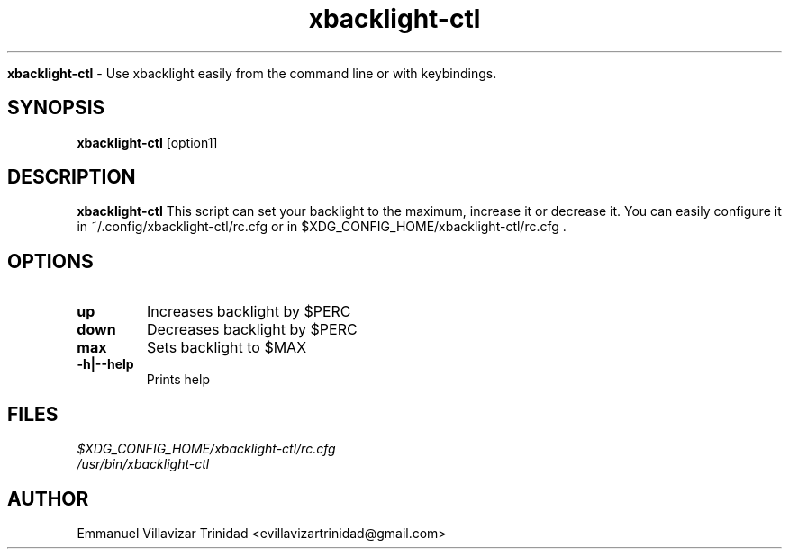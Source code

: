 .TH xbacklight-ctl

.Sh NAME
.B xbacklight-ctl
- Use xbacklight easily from the command line or with keybindings.

.SH SYNOPSIS
.B xbacklight-ctl
.RB [option1]

.SH DESCRIPTION
.B xbacklight-ctl
This script can set your backlight to the maximum, increase it or decrease it. 
You can easily configure it in ~/.config/xbacklight-ctl/rc.cfg or in $XDG_CONFIG_HOME/xbacklight-ctl/rc.cfg .

.SH OPTIONS

.TP 
\fBup\f1
Increases backlight by $PERC

.TP 
\fBdown\f1
Decreases backlight by $PERC

.TP  
\fBmax\f1
Sets backlight to $MAX

.TP
\fB-h|--help\f1
Prints help

.SH FILES
.TP
.I
$XDG_CONFIG_HOME/xbacklight-ctl/rc.cfg
.TP
.I
/usr/bin/xbacklight-ctl

.SH AUTHOR
.PP
Emmanuel Villavizar Trinidad <evillavizartrinidad@gmail.com>
